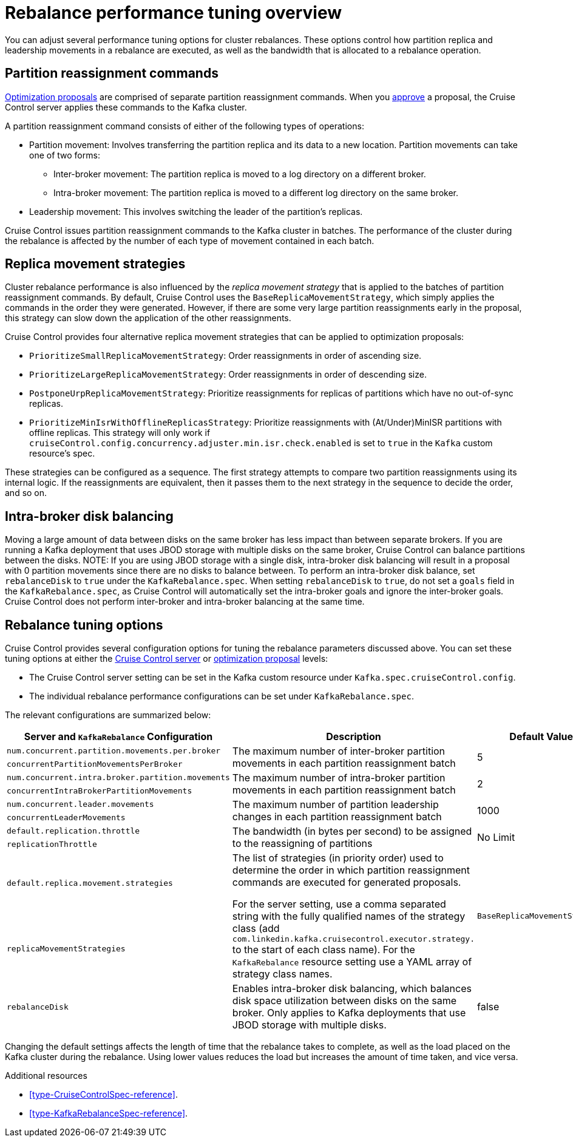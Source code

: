 // Module included in the following assemblies:
//
// assembly-cruise-control-concepts.adoc

[id='con-rebalance-{context}']

= Rebalance performance tuning overview 

You can adjust several performance tuning options for cluster rebalances. 
These options control how partition replica and leadership movements in a rebalance are executed, as well as the bandwidth that is allocated to a rebalance operation.

[discrete]
== Partition reassignment commands

xref:con-optimization-proposals-{context}[Optimization proposals] are comprised of separate partition reassignment commands. 
When you xref:proc-approving-optimization-proposal-{context}[approve] a proposal, the Cruise Control server applies these commands to the Kafka cluster.

A partition reassignment command consists of either of the following types of operations:

* Partition movement: Involves transferring the partition replica and its data to a new location. Partition movements can take one of two forms:
    ** Inter-broker movement: The partition replica is moved to a log directory on a different broker.
    ** Intra-broker movement: The partition replica is moved to a different log directory on the same broker.

* Leadership movement: This involves switching the leader of the partition's replicas.

Cruise Control issues partition reassignment commands to the Kafka cluster in batches.
The performance of the cluster during the rebalance is affected by the number of each type of movement contained in each batch.

[discrete]
== Replica movement strategies

Cluster rebalance performance is also influenced by the _replica movement strategy_ that is applied to the batches of partition reassignment commands. 
By default, Cruise Control uses the `BaseReplicaMovementStrategy`, which simply applies the commands in the order they were generated.
However, if there are some very large partition reassignments early in the proposal, this strategy can slow down the application of the other reassignments.

Cruise Control provides four alternative replica movement strategies that can be applied to optimization proposals:

* `PrioritizeSmallReplicaMovementStrategy`: Order reassignments in order of ascending size.
* `PrioritizeLargeReplicaMovementStrategy`: Order reassignments in order of descending size. 
* `PostponeUrpReplicaMovementStrategy`: Prioritize reassignments for replicas of partitions which have no out-of-sync replicas.
* `PrioritizeMinIsrWithOfflineReplicasStrategy`: Prioritize reassignments with (At/Under)MinISR partitions with offline replicas.  This strategy will only work if `cruiseControl.config.concurrency.adjuster.min.isr.check.enabled` is set to `true` in the `Kafka` custom resource's spec.

These strategies can be configured as a sequence.
The first strategy attempts to compare two partition reassignments using its internal logic. 
If the reassignments are equivalent, then it passes them to the next strategy in the sequence to decide the order, and so on.

[discrete]
== Intra-broker disk balancing

Moving a large amount of data between disks on the same broker has less impact than between separate brokers.
If you are running a Kafka deployment that uses JBOD storage with multiple disks on the same broker, Cruise Control can balance partitions between the disks.
NOTE: If you are using JBOD storage with a single disk, intra-broker disk balancing will result in a proposal with 0 partition movements since there are no disks to balance between.
To perform an intra-broker disk balance, set `rebalanceDisk` to `true` under the `KafkaRebalance.spec`.
When setting `rebalanceDisk` to `true`, do not set a `goals` field in the `KafkaRebalance.spec`, as Cruise Control will automatically set the intra-broker goals and ignore the inter-broker goals.
Cruise Control does not perform inter-broker and intra-broker balancing at the same time.

[discrete]
== Rebalance tuning options

Cruise Control provides several configuration options for tuning the rebalance parameters discussed above.
You can set these tuning options at either the xref:ref-cruise-control-configuration-{context}[Cruise Control server] or xref:proc-generating-optimization-proposals-{context}[optimization proposal] levels:

* The Cruise Control server setting can be set in the Kafka custom resource under `Kafka.spec.cruiseControl.config`. 
* The individual rebalance performance configurations can be set under `KafkaRebalance.spec`. 

The relevant configurations are summarized below:

|============================================================================================================================
| Server and `KafkaRebalance` Configuration                | Description                                          | Default Value

| `num.concurrent.partition.movements.per.broker`   .2+| 
  The maximum number of inter-broker partition movements in each partition reassignment batch              .2+| 5 
| `concurrentPartitionMovementsPerBroker` 

| `num.concurrent.intra.broker.partition.movements` .2+| 
  The maximum number of intra-broker partition movements in each partition reassignment batch              .2+| 2
| `concurrentIntraBrokerPartitionMovements`

| `num.concurrent.leader.movements`                 .2+| 
  The maximum number of partition leadership changes in each partition reassignment batch                  .2+| 1000        
| `concurrentLeaderMovements`              

| `default.replication.throttle`                    .2+|
  The bandwidth (in bytes per second) to be assigned to the reassigning of partitions                      .2+| No Limit    
| `replicationThrottle`

| `default.replica.movement.strategies`             .2+| 
  The list of strategies (in priority order) used to determine the order in which partition reassignment commands are executed for generated proposals. 

For the server setting, use a comma separated string with the fully qualified names of the strategy class (add `com.linkedin.kafka.cruisecontrol.executor.strategy.` to the start of each class name). For the `KafkaRebalance` resource setting use a YAML array of strategy class names.
.2+| `BaseReplicaMovementStrategy`
| `replicaMovementStrategies`

| `rebalanceDisk`   .1+|  Enables intra-broker disk balancing, which balances disk space utilization between disks on the same broker. Only applies to Kafka deployments that use JBOD storage with multiple disks.               .1+| false
|============================================================================================================================

Changing the default settings affects the length of time that the rebalance takes to complete, as well as the load placed on the Kafka cluster during the rebalance. 
Using lower values reduces the load but increases the amount of time taken, and vice versa.

.Additional resources

* xref:type-CruiseControlSpec-reference[].
* xref:type-KafkaRebalanceSpec-reference[].
